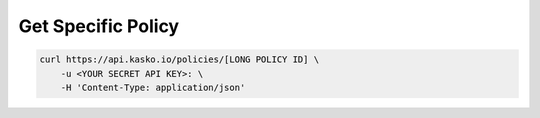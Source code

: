 .. _get_v1_policy:

Get Specific Policy
------------------------------

.. code:: bash

    curl https://api.kasko.io/policies/[LONG POLICY ID] \
        -u <YOUR SECRET API KEY>: \
        -H 'Content-Type: application/json'
